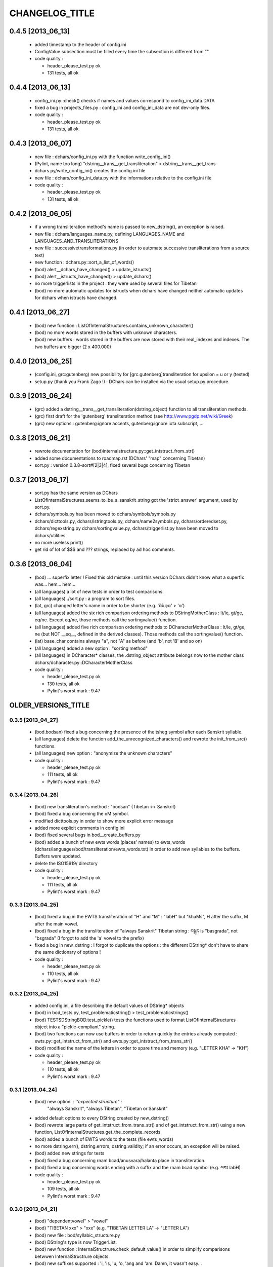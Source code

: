===============
CHANGELOG_TITLE
===============

------------------
0.4.5 [2013_06_13]
------------------

  * added timestamp to the header of config.ini
  * ConfigValue.subsection must be filled every time the subsection is different from "".

  * code quality :

    * header_please_test.py ok
    * 131 tests, all ok

------------------
0.4.4 [2013_06_13]
------------------

  * config_ini.py::check() checks if names and values correspond to config_ini_data.DATA
  * fixed a bug in projects_files.py : config_ini and config_ini_data are not dev-only files.

  * code quality :

    * header_please_test.py ok
    * 131 tests, all ok

------------------
0.4.3 [2013_06_07]
------------------

  * new file : dchars/config_ini.py with the function write_config_ini()
  * (Pylint, name too long) "dstring__trans__get_transliteration" > dstring__trans__get_trans
  * dchars.py/write_config_ini() creates the config.ini file
  * new file : dchars/config_ini_data.py with the informations relative to the config.ini file

  * code quality :

    * header_please_test.py ok
    * 131 tests, all ok

------------------
0.4.2 [2013_06_05]
------------------

  * if a wrong transliteration method's name is passed to new_dstring(), an exception is raised.
  * new file : dchars/languages_name.py, defining LANGUAGES_NAME and LANGUAGES_AND_TRANSLITERATIONS
  * new file : successivetransformations.py (in order to automate successive transliterations from a source text)
  * new function : dchars.py::sort_a_list_of_words()
  * (bod) alert__dchars_have_changed() > update_istructs()
  * (bod) alert__istructs_have_changed() > update_dchars()
  * no more triggerlists in the project : they were used by several files for Tibetan
  * (bod) no more automatic updates for istructs when dchars have changed neither automatic updates for dchars when istructs have changed.

------------------
0.4.1 [2013_06_27]
------------------

  * (bod) new function : ListOfInternalStructures.contains_unknown_character()
  * (bod) no more words stored in the buffers with unknown characters.
  * (bod) new buffers : words stored in the buffers are now stored with their real_indexes and indexes. The two buffers are bigger (2 x 400.000)

------------------
0.4.0 [2013_06_25]
------------------

  * (config.ini, grc:gutenberg) new possibility for [grc.gutenberg]transliteration for upsilon = u or y (tested)
  * setup.py (thank you Frank Zago !) : DChars can be installed via the usual setup.py procedure.

------------------
0.3.9 [2013_06_24]
------------------

  * (grc) added a dstring__trans__get_transliteration(dstring_object) function to
    all transliteration methods.
  * (grc) first draft for the 'gutenberg' transliteration method (see http://www.pgdp.net/wiki/Greek)
  * (grc) new options : gutenberg:ignore accents, gutenberg:ignore iota subscript, ...

------------------
0.3.8 [2013_06_21]
------------------

  * rewrote documentation for (bod)internalstructure.py::get_intstruct_from_str()
  * added some documentations to roadmap.rst (DChars' "map" concerning Tibetan)
  * sort.py : version 0.3.8-sort#[2|3|4], fixed several bugs concerning Tibetan

------------------
0.3.7 [2013_06_17]
------------------

  * sort.py has the same version as DChars
  * ListOfInternalStructures.seems_to_be_a_sanskrit_string got the 'strict_answer' argument,
    used by sort.py.
  * dchars/symbols.py has been moved to dchars/symbols/symbols.py
  * dchars/dicttools.py, dchars/lstringtools.py, dchars/name2symbols.py,
    dchars/orderedset.py, dchars/regexstring.py dchars/sortingvalue.py,
    dchars/triggerlist.py have been moved to dchars/utilities
  * no more useless print()
  * get rid of lot of $$$ and ??? strings, replaced by ad hoc comments.

------------------
0.3.6 [2013_06_04]
------------------

  * (bod) ... superfix letter ! Fixed this old mistake : until this version DChars didn't
    know what a superfix was... hem... hem...
  * (all languages) a lot of new tests in order to test comparisons.
  * (all languages) ./sort.py : a program to sort files.
  * (lat, grc) changed letter's name in order to be shorter (e.g. 'ἄλφα' > 'α')
  * (all languages) added the six rich comparison ordering methods to DStringMotherClass :
    lt/le, gt/ge, eq/ne.  Except eq/ne, those methods call the sortingvalue() function.
  * (all languages) added five rich comparison ordering methods to DCharacterMotherClass :
    lt/le, gt/ge, ne (but NOT __eq__, defined in the derived classes). Those methods
    call the sortingvalue() function.
  * (lat) base_char contains always "a", not "A" as before (and 'b', not 'B' and so on)
  * (all languages) added a new option : "sorting method"
  * (all languages) in DCharacter* classes, the .dstring_object attribute belongs now
    to the mother class dchars/dcharacter.py::DCharacterMotherClass

  * code quality :

    * header_please_test.py ok
    * 130 tests, all ok
    * Pylint's worst mark : 9.47

--------------------
OLDER_VERSIONS_TITLE
--------------------

0.3.5 [2013_04_27]
------------------

  * (bod.bodsan) fixed a bug concerning the presence of the tsheg symbol after each
    Sanskrit syllable.
  * (all languages) delete the function add_the_unrecognized_characters() and rewrote
    the init_from_src() functions.
  * (all languages) new option : "anonymize the unknown characters"

  * code quality :

    * header_please_test.py ok
    * 111 tests, all ok
    * Pylint's worst mark : 9.47

0.3.4 [2013_04_26]
------------------

  * (bod) new transliteration's method : "bodsan" (Tibetan <-> Sanskrit)
  * (bod) fixed a bug concerning the oM symbol.
  * modified dicttools.py in order to show more explicit error message
  * added more explicit comments in config.ini
  * (bod) fixed several bugs in bod__create_buffers.py
  * (bod) added a bunch of new ewts words (places' names) to ewts_words
    (dchars/languages/bod/transliteration/ewts_words.txt) in order to add new
    syllables to the buffers. Buffers were updated.
  * delete the ISO15919/ directory

  * code quality :

    * header_please_test.py ok
    * 111 tests, all ok
    * Pylint's worst mark : 9.47

0.3.3 [2013_04_25]
------------------

  * (bod) fixed a bug in the EWTS transliteration of "H" and "M" : "labH" but "khaMs",
    H after the suffix, M after the main vowel.
  * (bod) fixed a bug in the transliteration of "always Sanskrit" Tibetan string :
    བསྒྲད is "basgrada", not "bsgrada" (I forgot to add the 'a' vowel to the prefix)
  * fixed a bug in new_dstring : I forgot to duplicate the options : the different DString*
    don't have to share the same dictionary of options !

  * code quality :

    * header_please_test.py ok
    * 110 tests, all ok
    * Pylint's worst mark : 9.47

0.3.2 [2013_04_25]
------------------

  * added config.ini, a file describing the default values of DString* objects
  * (bod) in bod_tests.py, test_problematicstring() > test_problematicstrings()
  * (bod) TESTSDStringBOD.test_pickle() tests the functions used to format ListOfInternalStructures object into a "pickle-compliant" string.
  * (bod) two functions can now use buffers in order to return quickly the entries already computed :
    ewts.py::get_intstruct_from_str() and ewts.py::get_intstruct_from_trans_str()
  * (bod) modified the name of the letters in order to spare time and memory (e.g. "LETTER KHA" -> "KH")

  * code quality :

    * header_please_test.py ok
    * 110 tests, all ok
    * Pylint's worst mark : 9.47

0.3.1 [2013_04_24]
------------------

  * (bod) new option : "expected structure" :
        "always Sanskrit", "always Tibetan", "Tibetan or Sanskrit"
  * added default options to every DString created by new_dstring()
  * (bod) rewrote large parts of get_intstruct_from_trans_str() and of get_intstruct_from_str()
    using a new function, ListOfInternalStructures.get_the_complete_records
  * (bod) added a bunch of EWTS words to the tests (file ewts_words)
  * no more dstring.err(), dstring.errors, dstring.validity; if an error occurs, an exception
    will be raised.
  * (bod) added new strings for tests
  * (bod) fixed a bug concerning rnam bcad/anusvara/halanta place in transliteration.
  * (bod) fixed a bug concerning words ending with a suffix and the rnam bcad symbol (e.g. ལབཿ labH)

  * code quality :

    * header_please_test.py ok
    * 109 tests, all ok
    * Pylint's worst mark : 9.47


0.3.0 [2013_04_21]
------------------
  * (bod) "dependentvowel" > "vowel"
  * (bod) "TIBETAN xxx" > "xxx" (e.g. "TIBETAN LETTER LA" -> "LETTER LA")
  * (bod) new file : bod/syllabic_structure.py
  * (bod) DString's type is now TriggerList.
  * (bod) new function : InternalStructrure.check_default_value() in order to simplify comparisons
    betwwen InternalStructrure objects.
  * (bod) new suffixes supported : 'i, 'is, 'u, 'o, 'ang and 'am. Damn, it wasn't easy...
  * (bod) added a new test (TESTSDStringBOD.test_intstruct) in order to test the internal structure taken from an EWTS string and from a unicode string.
  * (bod) fix OrderedSet.__eq__ so that the an OrderedSet object can be compared to None
  * (bod) DStringBOD has now a (ListOfInternalStructures) self.istructs attribute
  * (bod) fixed a minor bug in functions like dstring__init_from_translit_str() : these functions do not return the dstring object but may return anything else (e.g. with bod
    functions, it's an ListOfInternalStructures object which may be returned)
  * (bod) added new tests to EWTS from http://www.thlib.org/reference/transliteration/wyconverter.php
  * added LANGUAGES_LOADED to dchars.py in order to avoid to import several times the
    same module.

  * code quality :

    * header_please_test.py ok
    * 108 tests, all ok
    * Pylint's worst mark : 9.47

0.2.9 [2013_04_13]
------------------

  * new tests for strings with unknown character; the code was deeply analysed and sometimes
    rewritten to achieve the expected results.
  * languages modules are dynamically loaded by dchars/dchars.py::new_dstring
  * new file : dchars/symbols.py defines the UNKNOW_CHAR_SYMBOL symbol.
  * all the languages use the UNKNOWN_CHAR_SYMBOL for the get_the_transliteration() functions.
  * added the UNKNOWN_CHAR_SYMBOL symbol to all DChar* objects in order to show the presence of
    unknown characters.
  * fixed a typo in DStringMotherClass.__repr__ : "characters" > "character(s)"

  * code quality :

    * header_please_test.py ok
    * 100 tests, all ok
    * Pylint's worst mark : 9.47


0.2.8 [2013_04_12]

  * (all the code) "specialpoints" > "specialpoint"
  * (san) deleted the useless pseudo-sign "@VIRAMA" and "@NUKTA"
  * fixed a big bug concerning regex' patterns (?P<name>(a|b|c))? != (?P<name>(a|b|c)?)
  * fixed a lot of small bugs in all languages : I checked that we have trans->unicode->trans
    for all languages.
  * delete some old and big .txt~ files
  * (bod) added a test in order to check abnormal use of diacritics (e.g. "ཀཾཾ" has two anusvara-s)

  * code quality :

    * header_please_test.py ok
    * 87 tests, all ok
    * Pylint's worst mark : 9.47

0.2.7 [2013_04_10]

  * (bod, ewts) : modified transliterations for 'TIBETAN LETTER GHA' : 'g+h' (before : 'gh')
                  same thing for "b+h" (before : 'bh') and "d+h" (before : 'dh')
                  (according to http://www.thlib.org/reference/transliteration/#!essay=/thl/ewts/4/)
  * (bod, ewts) : all Unicode compound forms (e.g. chr(0x0F90) + chr(0x0FB5), chr(0x0FB9)  ྐྵ ->  ྐྵ ) are
    now defined in bod/dstring.py::INIT_FROM_STR__SUBSTITUTIONS . DChars uses the
    unique character (0x0FB9), not the compounds characters but know how to read them.
  * (bod, ewts) added 'TIBETAN LETTER KSSA'  : 'k+Sh' to ewts.py
  * (bod, ewts) added 'TIBETAN LETTER DZHA'  : 'dz+h' to ewts.py

  * code quality :

    * header_please_test.py ok
    * 69 tests, all ok
    * Pylint's worst mark : 9.47

0.2.6 [2013_04_10]

  * (bod, ewts) fixed a bug with ༀ = oM in order to accept, e.g., ཡོཾ = yoM too.
  * (bod, ewts) 'TIBETAN SIGN RJES SU NGA RO' (སཾ = saM) accepted
  * (bod, ewts) 'TIBETAN SIGN NYI ZLA NAA DA' (སྂ = sa~M`) accepted
  * (bod, ewts) 'TIBETAN SIGN SNA LDAN' (སྃ = sa~M) accepted
  * (bod, ewts) fixed a bug with +C (C being a consonant)
  * (bod, ewts) halanta is accepted, like in "ཀ྄"="k?"

  * code quality :

    * header_please_test.py ok
    * 69 tests, all ok
    * Pylint's worst mark : 9.47

0.2.5 [2013_04_09]

  * (bod, ewts) rnam bcad is accepted, like in "གཏིཿ"="gtiH"
  * (lstringtool.py::isort_a_lstrings_bylen_nodup) modify the function in order to treat empty entry.
  * (bod, ewts) "ཕ༹" = "fa", "བ༹" = "va" are accepted
  * (bod, ewts) "ཀྵ" = "k+Sha" is accepted
  * (bod, ewts) oM is accepted
  * (bod, ewts) D+ha, Sha are accepted
  * (bod, ewts) +C (C being a consonant) is accepted

  * code quality :

    * header_please_test.py ok
    * 68 tests, all ok
    * Pylint's worst mark : 9.47

0.2.4 [2013_04_08]

  * (bod) unicode->EWTS seems functional for standard Tibetan (not for Sanskrit Tibetan)
  * (bod/internalstructure.py) get_internal_structure() -> get_intstructures_from_dstring()
  * new fake-function : DCharacterMotherClass.reset() (this function must be overloaded)
  * (bod) ListOfAssumptions > ListOfInternalStructures, Assumptions > InternalStructure
  * (bod) assumptions.py has been placed in internalstructure.py

  * code quality :

    * header_please_test.py ok
    * 68 tests, all ok
    * Pylint's worst mark : 8.82

0.2.3 [2013_04_05]

  * DStringMotherClass.open() can only be used to read files.
  * modify DStringMotherClass in order to allow :

        .. code-block:: python

            import dchars.dchars as dchars
            DSTRING_SAN = dchars.new_dstring(language='संस्कृतम्', transliteration_method="itrans")

            # example with read() :
            with DSTRING_SAN().open(sourcefile, 'r') as src:
                print( src.read().get_transliteration() )

            # example with readlines() :
            with DSTRING_SAN().open(sourcefile, 'r') as src:
                for line in src.readlines():
                    print( line.get_transliteration() )

  * (bod) add COMMON_CONSONANTS_STACK to internalstructure.py in order to treat strings like
    "སཏྟྭ"="sat+t+wa".
  * (bod, ewts) : one Tibetan syllable can now have two vowels (e.g. "རྡོེ"="rdo+e")
  * (documentation) modify index.po
  * (documentation) fix a typo in grc.rst

  * code quality :

    * header_please_test.py ok
    * 66 tests, all ok
    * Pylint's worst mark : 8.82

0.2.2 [2013_04_03]

  * read and checked every call to DCharsError
  * (bod) GetInternalStructure() > get_internal_structure()
  * default transliteration method is defined in dchars.dchars.py::LANGUAGES
  * no more "logotheras" string in .py files ("logotheras" -> "dchars")
  * all languages accept the new interface to the DString classes : new_dstring(language, transliteration_method)
  * (san) find a big bug in iso15919_tests.py (test test_init_from_transliteration1 was ineffective)
  * (san) better support for candrabindu

  * code quality :

    * header_please_test.py ok
    * 66 tests, all ok
    * Pylint's worst mark : 8.82

0.2.1 [2013_03_29]

  * fixed a bug in (bod)dchars.py : vowels TIBETAN VOWEL SIGN II and
    TIBETAN VOWEL SIGN UU are now well recognized.
  * (bod) bodsan module uses the internal structure computed by
    GetInternalStructure() to transliterate tibetan into sanskrit.


0.2.0 [2013_03_29]

  * (bod) new files : internalstructure.py, assumptions.py
  * no more "bot" (instead of 'bod') anymore in the code.

0.2.0 [2013_03_29]

  * bod : unicode->EWTS has been improved
  * update dchars/tests/languages/bod/transliterations/ewts_tests.py
  * first steps with bodsan.py (tibetan <-> sanskrit)


0.1.9 [2013_03_28]

  * bod : unicode->EWTS seems to work on all "pure tibetan" words.

0.1.8 [2013_03_25]

  * bod : unicode->EWTS well advanced
  * bod : first steps with EWTS->unicode

0.1.7 [2013_03_24]

  * first steps with bod (Tibetan)
  * index.rst has been modified : let's hope this page is now easier to read !
  * fixed typos in sans.rst, lat.rst, howto_use.rst

  * code quality :

    * header_please_test.py ok
    * 61 tests, all ok
    * Pylint's worst mark : 9.47

(DChars presented on linuxfr.org)

0.1.6 [2013_03_22]

  * Sphinx' documentation ok.
  * remove the old dchars/languages/hbo/transliterations/default.py
  * speed up the code by removing some calls to get_default_symbol()
  * test functions test_from_srcstr_2_srcstr() are now much harder (reciprocal identity used)
  * remove some unused lines of code in san/translations/itrans.py concerning nukta point.
  * fix a bug in iso15919.py : dchar.dependentvowel = None instead of the stupid " = False"

  * code quality :

    * header_please_test.py ok
    * 61 tests, all ok
    * Pylint's worst mark : 9.47

0.1.5 [2013_03_22]

  * Sphinx's documentation : not for Sanskrit and no translations.
  * bug fixed : san/dchars.py knows how to handle the "a" vowel in order to pass the srcstr_2_srcstr test.
  * repr_as_a_string() renamed as source_string_representation()
  * bug fixed in DString.__str__ : "".join(), not "\n".join().
  * add to all languages the DStringXXX.get_transliteration() function in order to
    use the DEFAULT_TRANSLITERATION_METHOD if no method if given to the function.
  * remove the useless "import traceback" in dchars/errors/errors.py
  * functions' names has been harmonized : ...trans_lstring > ...translit_str, ...transli_string > ...translit_str, ...translistring > ...translit_str
  * transliteration's "default" method (lat,hbo,grc) renamed as "basic"

  * code quality :

    * header_please_test.py ok
    * 55 tests, 55 ok
    * Pylint's worst mark : 9.47

0.1.4 [2013_03_19]

  * "DIGIT" > "OTHER_SYMBOL"
  * PUNCTUATION and DIGITS are now separated objects : a digit is not a punctuation
    sign anymore. (tested)
  * the validity attribute is checked in every test of every language
  * problem with hbo multiple cantillation's marks solved (E.g : Psalm 18.12)
  * dchar__get_translistring > dchar__get_trans_lstring
  * dchar_init_from_translistring > dchar_init_from_trans_lstring
  * (lat) : check if "y" + diacritics works (ok)

  * code quality :

    * 57 tests, 57 ok
    * Pylint's worst mark : 9.47

0.1.3 [2013_03_18]

  * code cleaning
  * tests with Pylint

  * code quality :

    * 53 tests, 52 ok
    * Pylint's worst mark : 9.47

0.1.2 [2013_03_18]

  * new regex' pattern for san:iso15919 : it works.

  * 53 tests, all ok

0.1.1 [2013_03_11]

  * working on iso15919 : not yet ready
  * san/itrans : nukta ok
  * DEFAULT_TRANSLITERATION_METHOD for all languages
  * trans_equivalences for all languages (e.g. in san/itrans : "RRi" == "R^i")
  * more documentation about san/itrans
  * DCharacterXXX.reset cleaned up

0.1.0 [2013_03_11]

  * (san)itrans ok
  * new structure for DCharacterSAN : hiatus ok

  * 44 tests, all ok

0.0.9 [2013_03_09]

  * Sanskrit/Devanagari : in progress
  * Latin (lat) ok
  * Name2Symbols.num2name > defaultsymbol2name
  * fixed a bug concerning the hbo.transliteration.default of שּ (shin + daghesh)
  * fixed a but in grc/dchars.py::DCharacterGRC.__eq__ : I forgot capital_letter.

0.0.8 [2013_03_06]

  * hbo : transliteration ok
  * hbo : DCharacterHBO, DStringHBO tested.
  * (grc, hbo) a lot of code has been factorized to the motherclasses DCharacter, DString
  * grc: new test file (text003_Euripides_Bacchae_1_104.txt)

  * 26 tests, all ok.

0.0.7 [2013_03_05]

  * Ancient Hebrew (hbo) : DCharacterHBO, DStringHBO, not tested
  * new Greek characters : digamma, kai, ...

  * 16 tests, all are ok.

0.0.6 [2013_03_04]

  * new structure for the directories
  * new transliteration for Ancient Greek : perseus

  * 14 tests, all are ok.

0.0.5 [2013_03_04]

  * dchars/stringtools.py
  * languages/grc/transliteration/default.py
  * fixed a lot of bugs in grc module.
  * two available translitteration for Ancient Greek : default, betacode

  * 11 tests, all are ok.

0.0.4 [2013_03_03]

  * dchars/regexstring.py
  * languages/grc/symbols.py
  * class Name2Symbols in dchars/name2symbols.py

  * 7 tests, all are ok.

0.0.3 [2013_03_02]

  * class Name2Symbols
  * Ancient Greek is nearly ok.

  * 5 tests, all ok

0.0.2 [2013_02_28]

  * DCharacterGRC::self.error
  * 4 tests, 2 failures

0.0.1 [2013_02_27]

  * classes DCharacter, DCharacterString
  * classes DCharacterGRC, DCharacterStringGRC
  * no tests
